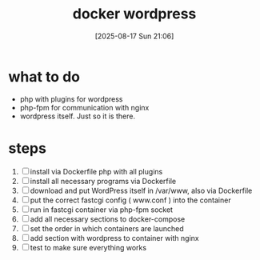 :PROPERTIES:
:ID:       38c8d785-fe93-4edf-810c-9d1cfd1970e2
:END:
#+title: docker wordpress
#+date: [2025-08-17 Sun 21:06]
#+startup: overview

* what to do
- php with plugins for wordpress
- php-fpm for communication with nginx
- wordpress itself. Just so it is there.
* steps
1. [ ] install via Dockerfile php with all plugins
2. [ ] install all necessary programs via Dockerfile
3. [ ] download and put WordPress itself in /var/www, also via Dockerfile
4. [ ] put the correct fastcgi config ( www.conf ) into the container
5. [ ] run in fastcgi container via php-fpm socket
6. [ ] add all necessary sections to docker-compose
7. [ ] set the order in which containers are launched
8. [ ] add section with wordpress to container with nginx
9. [ ] test to make sure everything works
